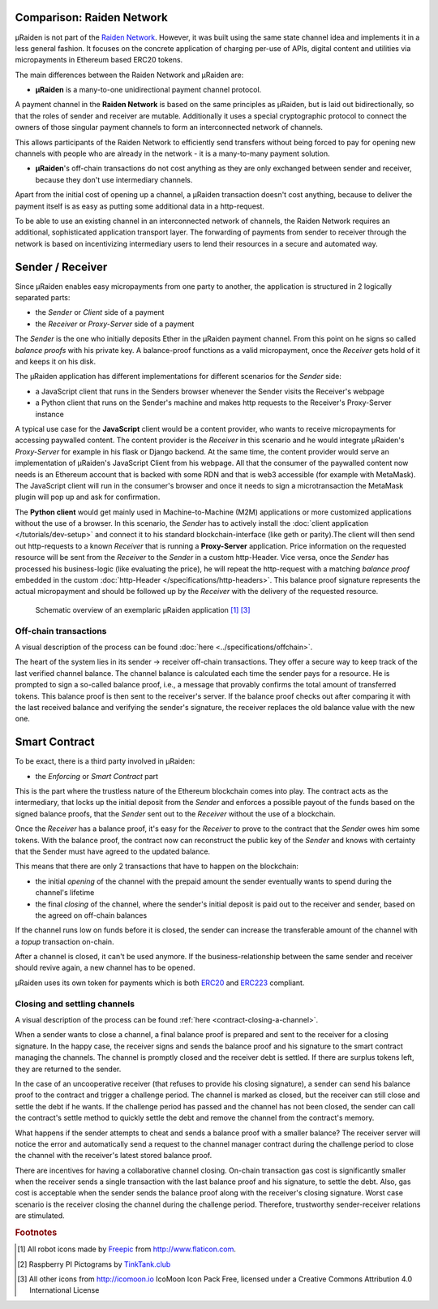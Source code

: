 Comparison: Raiden Network
================================

µRaiden is not part of the `Raiden
Network <https://github.com/raiden-network/raiden>`__. However, it was
built using the same state channel idea and implements it in a less
general fashion. It focuses on the concrete application of charging per-use of APIs,
digital content and utilities via micropayments in Ethereum based ERC20 tokens.

The main differences between the Raiden Network and µRaiden are:

- **µRaiden** is a many-to-one unidirectional payment channel protocol.

A payment channel in the **Raiden Network** is based on the same principles as µRaiden, but is laid out bidirectionally,
so that the roles of sender and receiver are mutable.
Additionally it uses a special cryptographic protocol to connect the owners of those singular payment channels
to form an interconnected network of channels.

This allows participants of the Raiden Network to efficiently send transfers without being forced to pay for
opening new channels with people who are already in the network - it is a many-to-many payment solution.

- **µRaiden**'s off-chain transactions do not cost anything as they are only exchanged between sender and receiver, because they don't use intermediary channels.

Apart from the initial cost of opening up a channel, a µRaiden transaction doesn't cost anything, because to deliver the
payment itself is as easy as putting some additional data in a http-request.

To be able to use an existing channel in an interconnected network of channels,
the Raiden Network requires an additional, sophisticated application transport layer.
The forwarding of payments from sender to receiver through the network is based on incentivizing intermediary users
to lend their resources in a secure and automated way.


Sender / Receiver
===================

Since µRaiden enables easy micropayments from one party to another, the application is
structured in 2 logically separated parts:

- the `Sender` or `Client` side of a payment
- the `Receiver` or `Proxy-Server` side of a payment 

The `Sender` is the one who initially deposits Ether in the µRaiden payment channel.
From this point on he signs so called `balance proofs` with his private key.
A balance-proof functions as a valid micropayment, once the `Receiver` gets hold of it and keeps it on his disk.

The µRaiden application has different implementations for different scenarios for the `Sender` side:

- a JavaScript client that runs in the Senders browser whenever the Sender visits the Receiver's webpage
- a Python client that runs on the Sender's machine and makes http requests to the Receiver's Proxy-Server instance

A typical use case for the **JavaScript** client would be a content provider, who wants to receive micropayments for accessing 
paywalled content. The content provider is the `Receiver` in this scenario and he would integrate µRaiden's `Proxy-Server`
for example in his flask or Django backend.
At the same time, the content provider would serve an implementation of µRaiden's JavaScript Client from his webpage.
All that the consumer of the paywalled content now needs is an Ethereum account that is backed with some RDN and that is web3 accessible (for example with MetaMask). The JavaScript client will run in the consumer's browser and once it needs to sign a microtransaction the
MetaMask plugin will pop up and ask for confirmation.

The **Python client** would get mainly used in Machine-to-Machine (M2M) applications or more customized applications without the use of a browser.
In this scenario, the `Sender` has to actively install the :doc:`client application </tutorials/dev-setup>` and connect it to his standard blockchain-interface (like geth or parity).The client will then send out http-requests to a known `Receiver` that is running a **Proxy-Server** application.
Price information on the requested resource will be sent from the `Receiver` to the `Sender` in a custom http-Header.
Vice versa, once the `Sender` has processed his business-logic (like evaluating the price), he will repeat the http-request with a matching
`balance proof` embedded in the custom :doc:`http-Header </specifications/http-headers>`.
This balance proof signature represents the actual micropayment and should be followed up by the `Receiver` with the delivery of the requested resource.

.. figure:: /diagrams/uRaidenOverview.png

   Schematic overview of an exemplaric µRaiden application [1]_ [3]_

Off-chain transactions
~~~~~~~~~~~~~~~~~~~~~~~

A visual description of the process can be found
:doc:`here <../specifications/offchain>`.

.. TODO this is the old text - since we have a layman explanation above, we should go into more detail on signatures etc
The heart of the system lies in its sender -> receiver
off-chain transactions. They offer a secure way to keep track of the
last verified channel balance. The channel balance is calculated each
time the sender pays for a resource. He is prompted to sign a so-called
balance proof, i.e., a message that provably confirms the total amount
of transferred tokens. This balance proof is then sent to the receiver's
server. If the balance proof checks out after comparing it with the last
received balance and verifying the sender's signature, the receiver
replaces the old balance value with the new one.

.. _intro-smart-contract:

Smart Contract
===============

To be exact, there is a third party involved in µRaiden:

- the `Enforcing` or `Smart Contract` part

This is the part where the trustless nature of the Ethereum blockchain comes into play.
The contract acts as the intermediary, that locks up the initial deposit from the `Sender` and enforces a possible
payout of the funds based on the signed balance proofs, that the `Sender` sent out to the `Receiver` without the use
of a blockchain.

Once the `Receiver` has a balance proof, it's easy for the `Receiver` to prove to the contract that the `Sender` owes him some tokens.
With the balance proof, the contract now can reconstruct the public key of the `Sender` and knows with certainty that the Sender
must have agreed to the updated balance.

This means that there are only 2 transactions that have to happen on the blockchain:

- the initial `opening` of the channel with the prepaid amount the sender eventually wants to spend during the channel's lifetime
- the final `closing` of the channel, where the sender's initial deposit is paid out to the receiver and sender, based on the agreed on off-chain balances 

If the channel runs low on funds before it is closed, the sender can increase the transferable amount of the channel
with a `topup` transaction on-chain.

After a channel is closed, it can't be used anymore. If the business-relationship between the same sender and receiver should revive again,
a new channel has to be opened.

µRaiden uses its own token for payments which is both
`ERC20 <https://github.com/ethereum/EIPs/issues/20>`__ and
`ERC223 <https://github.com/ethereum/EIPs/issues/223>`__ compliant.

Closing and settling channels
~~~~~~~~~~~~~~~~~~~~~~~~~~~~~~

A visual description of the process can be found :ref:`here <contract-closing-a-channel>`.

.. TODO again, this is the old text with some overlap to above - go a little bit more into detail how the contract recovers the pubkey etc
When a sender wants to close a channel, a final balance proof is
prepared and sent to the receiver for a closing signature. In the happy
case, the receiver signs and sends the balance proof and his signature
to the smart contract managing the channels. The channel is promptly
closed and the receiver debt is settled. If there are surplus tokens
left, they are returned to the sender.

In the case of an uncooperative receiver (that refuses to provide his
closing signature), a sender can send his balance proof to the contract
and trigger a challenge period. The channel is marked as closed, but the
receiver can still close and settle the debt if he wants. If the
challenge period has passed and the channel has not been closed, the
sender can call the contract's settle method to quickly settle the debt
and remove the channel from the contract's memory.

What happens if the sender attempts to cheat and sends a balance proof
with a smaller balance? The receiver server will notice the error and
automatically send a request to the channel manager contract during the
challenge period to close the channel with the receiver's latest stored balance
proof.

There are incentives for having a collaborative channel closing.
On-chain transaction gas cost is significantly smaller when the receiver
sends a single transaction with the last balance proof and his
signature, to settle the debt. Also, gas cost is acceptable when the
sender sends the balance proof along with the receiver's closing
signature. Worst case scenario is the receiver closing the channel
during the challenge period. Therefore, trustworthy sender-receiver
relations are stimulated.


.. rubric:: Footnotes

.. [#] All robot icons made by `Freepic <http://flaticon.com/authors/freepik>`_ from http://www.flaticon.com.
.. [#] Raspberry PI Pictograms by `TinkTank.club <http://www.tinktank.club>`_
.. [#] All other icons from http://icomoon.io IcoMoon Icon Pack Free, licensed under a Creative Commons Attribution 4.0 International License
